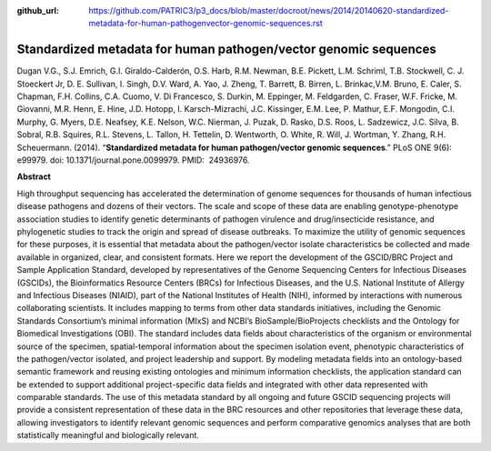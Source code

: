:github_url: https://github.com/PATRIC3/p3_docs/blob/master/docroot/news/2014/20140620-standardized-metadata-for-human-pathogenvector-genomic-sequences.rst

=================================================================
Standardized metadata for human pathogen/vector genomic sequences
=================================================================

.. feed-entry::
   :date: 2014-06-20

Dugan V.G., S.J. Emrich, G.I. Giraldo-Calderón, O.S. Harb, R.M. Newman,
B.E. Pickett, L.M. Schriml, T.B. Stockwell, C. J. Stoeckert Jr, D. E.
Sullivan, I. Singh, D.V. Ward, A. Yao, J. Zheng, T. Barrett, B. Birren,
L. Brinkac,V.M. Bruno, E. Caler, S. Chapman, F.H. Collins, C.A. Cuomo,
V. Di Francesco, S. Durkin, M. Eppinger, M. Feldgarden, C. Fraser, W.F.
Fricke, M. Giovanni, M.R. Henn, E. Hine, J.D. Hotopp, I.
Karsch-Mizrachi, J.C. Kissinger, E.M. Lee, P. Mathur, E.F. Mongodin,
C.I. Murphy, G. Myers, D.E. Neafsey, K.E. Nelson, W.C. Nierman, J.
Puzak, D. Rasko, D.S. Roos, L. Sadzewicz, J.C. Silva, B. Sobral, R.B.
Squires, R.L. Stevens, L. Tallon, H. Tettelin, D. Wentworth, O. White,
R. Will, J. Wortman, Y. Zhang, R.H. Scheuermann. (2014). “**Standardized
metadata for human pathogen/vector genomic sequences**.” PLoS ONE 9(6):
e99979. doi: 10.1371/journal.pone.0099979. PMID:  24936976.

**Abstract**

High throughput sequencing has accelerated the determination of genome
sequences for thousands of human infectious disease pathogens and dozens
of their vectors. The scale and scope of these data are enabling
genotype-phenotype association studies to identify genetic determinants
of pathogen virulence and drug/insecticide resistance, and phylogenetic
studies to track the origin and spread of disease outbreaks. To maximize
the utility of genomic sequences for these purposes, it is essential
that metadata about the pathogen/vector isolate characteristics be
collected and made available in organized, clear, and consistent
formats. Here we report the development of the GSCID/BRC Project and
Sample Application Standard, developed by representatives of the Genome
Sequencing Centers for Infectious Diseases (GSCIDs), the Bioinformatics
Resource Centers (BRCs) for Infectious Diseases, and the U.S. National
Institute of Allergy and Infectious Diseases (NIAID), part of the
National Institutes of Health (NIH), informed by interactions with
numerous collaborating scientists. It includes mapping to terms from
other data standards initiatives, including the Genomic Standards
Consortium’s minimal information (MIxS) and NCBI’s BioSample/BioProjects
checklists and the Ontology for Biomedical Investigations (OBI). The
standard includes data fields about characteristics of the organism or
environmental source of the specimen, spatial-temporal information about
the specimen isolation event, phenotypic characteristics of the
pathogen/vector isolated, and project leadership and support. By
modeling metadata fields into an ontology-based semantic framework and
reusing existing ontologies and minimum information checklists, the
application standard can be extended to support additional
project-specific data fields and integrated with other data represented
with comparable standards. The use of this metadata standard by all
ongoing and future GSCID sequencing projects will provide a consistent
representation of these data in the BRC resources and other repositories
that leverage these data, allowing investigators to identify relevant
genomic sequences and perform comparative genomics analyses that are
both statistically meaningful and biologically relevant.
